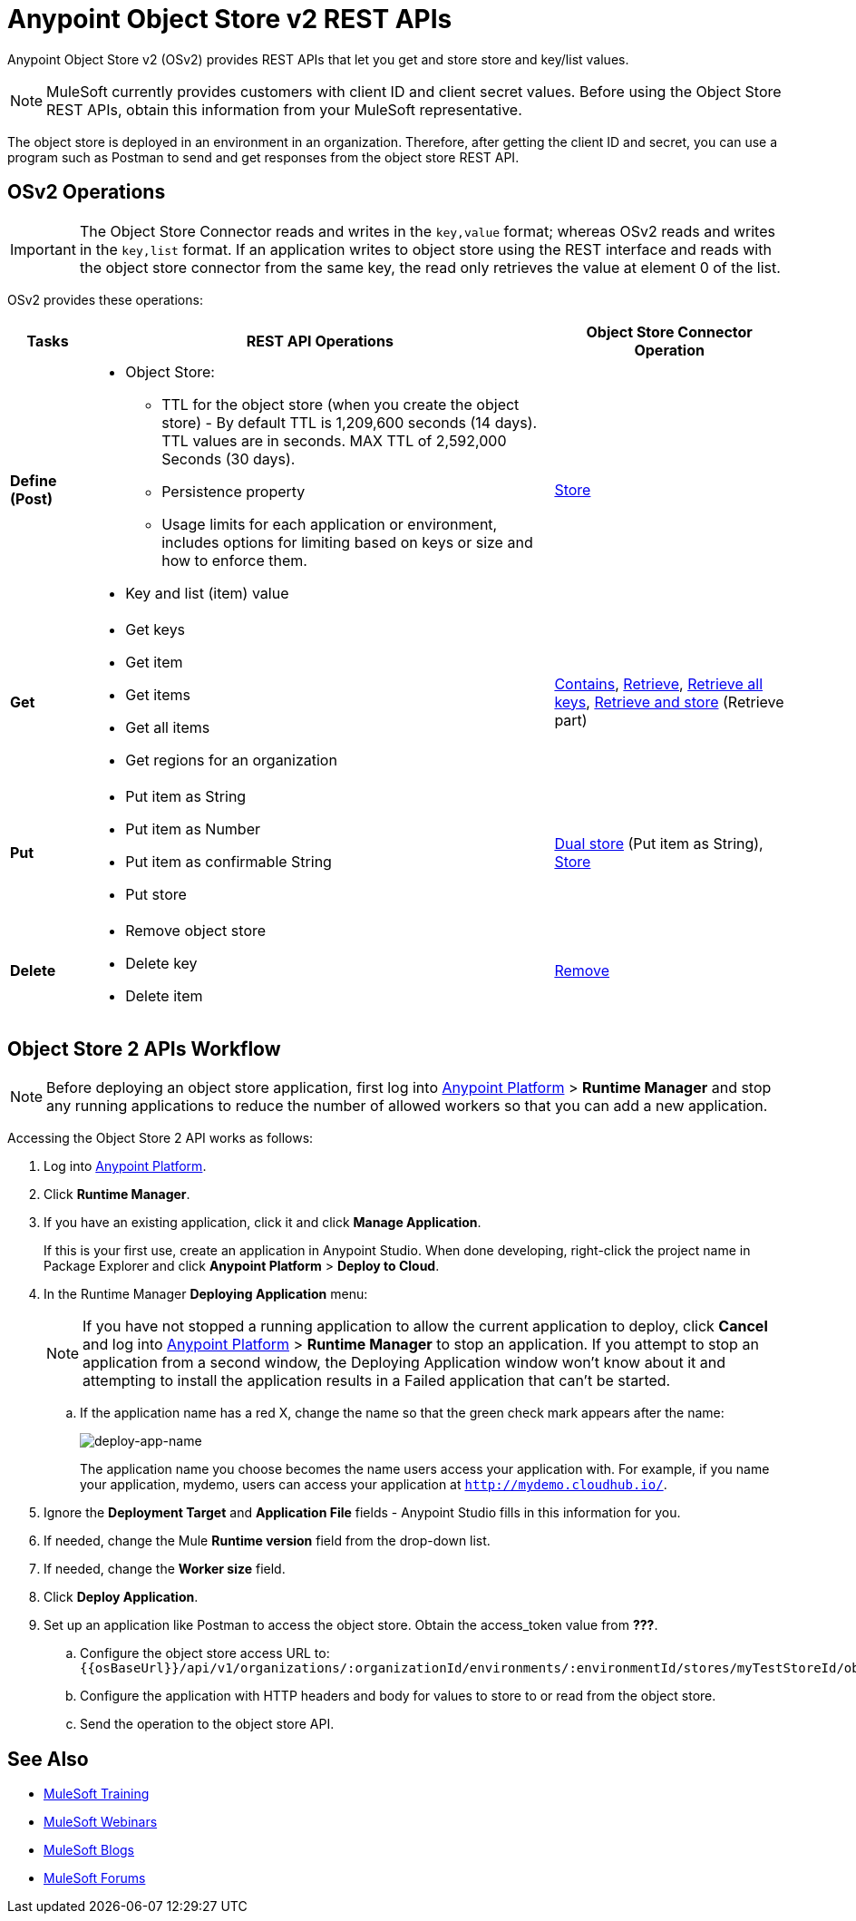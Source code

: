 = Anypoint Object Store v2 REST APIs
:keywords: osv2, os2, object store, store, rest, apis

Anypoint Object Store v2 (OSv2) provides REST APIs that let you get and store store and key/list values.

NOTE: MuleSoft currently provides customers with client ID and client secret values. Before using the Object Store REST APIs, obtain this information from your MuleSoft representative.

The object store is deployed in an environment in an organization. Therefore, after getting
the client ID and secret, you can use a program such as Postman to send and get responses
from the object store REST API.

== OSv2 Operations

IMPORTANT: The Object Store Connector reads and writes in the `key,value` format; whereas OSv2 reads and writes in the `key,list` format. If an application writes to object store using the REST interface and reads with the object store connector from the same key, the read only retrieves the value at element 0 of the list.

OSv2 provides these operations:

[%header,cols="10s,60a,30a"]
|===
|Tasks |REST API Operations |Object Store Connector Operation

|Define (Post) |

* Object Store:
** TTL for the object store (when you create the object store) - By default TTL is 1,209,600 seconds (14 days). TTL values are in seconds. MAX TTL of 2,592,000 Seconds (30 days).
** Persistence property
** Usage limits for each application or environment, includes options for limiting based on keys or size and how to enforce them.
* Key and list (item) value

|link:https://mulesoft.github.io/objectstore-connector/2.0.1/apidocs/objectstore-apidoc.html#_store[Store]
|Get |

* Get keys
* Get item
* Get items
* Get all items
* Get regions for an organization

|link:https://mulesoft.github.io/objectstore-connector/2.0.1/apidocs/objectstore-apidoc.html#_contains[Contains], link:https://mulesoft.github.io/objectstore-connector/2.0.1/apidocs/objectstore-apidoc.html#_retrieve[Retrieve], link:https://mulesoft.github.io/objectstore-connector/2.0.1/apidocs/objectstore-apidoc.html#_retrieve_all_keys[Retrieve all keys], link:https://mulesoft.github.io/objectstore-connector/2.0.1/apidocs/objectstore-apidoc.html#_retrieve_and_store[Retrieve and store] (Retrieve part)
|Put |

* Put item as String
* Put item as Number
* Put item as confirmable String
* Put store

|link:https://mulesoft.github.io/objectstore-connector/2.0.1/apidocs/objectstore-apidoc.html#_dual_store[Dual store] (Put item as String), link:https://mulesoft.github.io/objectstore-connector/2.0.1/apidocs/objectstore-apidoc.html#_store[Store]
|Delete |

* Remove object store
* Delete key
* Delete item

|link:https://mulesoft.github.io/objectstore-connector/2.0.1/apidocs/objectstore-apidoc.html#_remove[Remove]
|===

== Object Store 2 APIs Workflow

NOTE: Before deploying an object store application, first log into link:https://anypoint.mulesoft.com/#/signin[Anypoint Platform] > *Runtime Manager* and stop any running applications to reduce the number of allowed workers so that you can add a new application.

Accessing the Object Store 2 API works as follows:

. Log into link:https://anypoint.mulesoft.com/#/signin[Anypoint Platform].
. Click *Runtime Manager*.
. If you have an existing application, click it and click *Manage Application*.
+
If this is your first use, create an application in Anypoint Studio. When done  developing, right-click the project name in Package Explorer and
click *Anypoint Platform* > *Deploy to Cloud*.
+
. In the Runtime Manager *Deploying Application* menu:
+
NOTE: If you have not stopped a running application to allow the current application to deploy, click *Cancel* and log into link:https://anypoint.mulesoft.com/#/signin[Anypoint Platform] > *Runtime Manager* to stop an application. If you attempt to stop an application from a second window, the Deploying Application window won't know about it and attempting to install the application results in a Failed application that can't be started.
+
.. If the application name has a red X, change the name so that the green check mark appears after the name:
+
image:deploy-app-name.png[deploy-app-name]
+
The application name you choose becomes the name users access your application with.
For example, if you name your application, mydemo, users can access your application at
`http://mydemo.cloudhub.io/`.
+
. Ignore the *Deployment Target* and *Application File* fields - Anypoint Studio
fills in this information for you.
. If needed, change the Mule *Runtime version* field from the drop-down list.
. If needed, change the *Worker size* field.
. Click *Deploy Application*.
. Set up an application like Postman to access the object store.
Obtain the access_token value from *???*.
.. Configure the object store access URL to: +
`{{osBaseUrl}}/api/v1/organizations/:organizationId/environments/:environmentId/stores/myTestStoreId/objects`
.. Configure the application with HTTP headers and body for values to store to or read from
the object store.
.. Send the operation to the object store API.


== See Also

* link:http://training.mulesoft.com[MuleSoft Training]
* link:https://www.mulesoft.com/webinars[MuleSoft Webinars]
* link:http://blogs.mulesoft.com[MuleSoft Blogs]
* link:http://forums.mulesoft.com[MuleSoft Forums]
